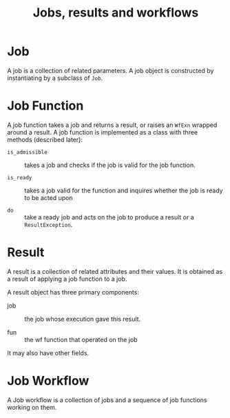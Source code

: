#+TITLE: Jobs, results and workflows

* Job
A job  is a collection of related parameters.  
A job object is constructed by instantiating by a subclass
of =Job=. 

* Job Function
A job function takes a job and returns a result, or raises
an =WfExn= wrapped around a result.   A job
function is implemented as a class with three methods
(described later):

 - =is_admissible= :: takes a job and checks if the job is valid
                 for the job function.

 - =is_ready= :: takes a job valid for the function and
                 inquires whether the job is ready to be
                 acted upon

 - =do= :: take a ready job and acts on the job to produce a
           result or a =ResultException=. 


* Result
A result is a collection of related attributes and their
values.  It is obtained as a result of applying a job
function to a job.

A result object has three primary components:

  - job :: the job whose execution gave this result.

  - fun ::  the wf function that operated on the job

It may also have other fields.

* Job Workflow

A Job workflow is a collection of jobs and a sequence of job
functions working on them. 

